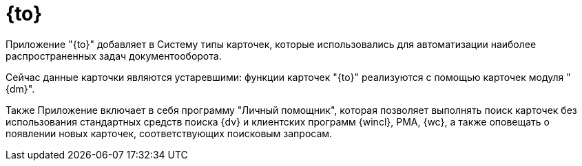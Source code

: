 = {to}

Приложение "{to}" добавляет в Систему типы карточек, которые использовались для автоматизации наиболее распространенных задач документооборота.

Сейчас данные карточки являются устаревшими: функции карточек "{to}" реализуются с помощью карточек модуля "{dm}".

Также Приложение включает в себя программу "Личный помощник", которая позволяет выполнять поиск карточек без использования стандартных средств поиска {dv} и клиентских программ {wincl}, РМА, {wc}, а также оповещать о появлении новых карточек, соответствующих поисковым запросам.